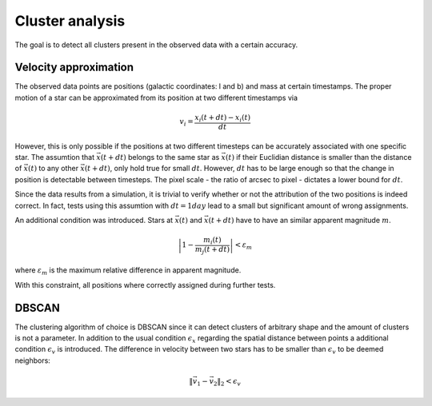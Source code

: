 ==================
Cluster analysis
==================

The goal is to detect all clusters present in the observed data with a certain accuracy.

Velocity approximation
----------------------

The observed data points are positions (galactic coordinates: l and b) and mass at certain timestamps.
The proper motion of a star can be approximated from its position at two different timestamps via

.. math::
    v_{i} = \frac{x_{i}\left ( t+dt \right )-x_{i}\left ( t \right )}{dt}

However, this is only possible if the positions at two different timesteps can be accurately associated with one specific star.
The assumtion that :math:`\vec{x}(t+dt)` belongs to the same star as :math:`\vec{x}(t)` if their Euclidian distance is smaller than the distance of :math:`\vec{x}(t)` to any other :math:`\vec{x}(t+dt)`,
only hold true for small :math:`dt`. However, :math:`dt` has to be large enough so that the change in position is detectable between timesteps. 
The pixel scale - the ratio of arcsec to pixel - dictates a lower bound for :math:`dt`.

Since the data results from a simulation, it is trivial to verify whether or not the attribution of the two positions is indeed correct.
In fact, tests using this assumtion with :math:`dt = 1 day` lead to a small but significant amount of wrong assignments.

An additional condition was introduced. Stars at :math:`\vec{x}(t)` and :math:`\vec{x}(t+dt)` have to have an similar apparent magnitude :math:`m`.

.. math::
    \left | 1-\frac{m_{i}\left ( t \right )}{m_{j}\left ( t+dt \right )} \right | < \varepsilon_{m}

where :math:`\varepsilon_{m}` is the maximum relative difference in apparent magnitude.

With this constraint, all positions where correctly assigned during further tests.

DBSCAN
------

The clustering algorithm of choice is DBSCAN since it can detect clusters of arbitrary shape and the amount of clusters is not a parameter.
In addition to the usual condition :math:`\epsilon_{x}` regarding the spatial distance between points a additional condition :math:`\epsilon_{v}` is introduced.
The difference in velocity between two stars has to be smaller than :math:`\epsilon_{v}` to be deemed neighbors:

.. math::
    \left \|\vec{v}_{1}-\vec{v}_{2}  \right \|_{2}< \epsilon_{v}
